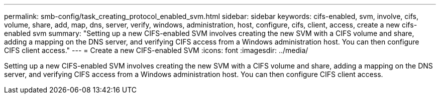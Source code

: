 ---
permalink: smb-config/task_creating_protocol_enabled_svm.html
sidebar: sidebar
keywords: cifs-enabled, svm, involve, cifs, volume, share, add, map, dns, server, verify, windows, administration, host, configure, cifs, client, access, create a new cifs-enabled svm
summary: "Setting up a new CIFS-enabled SVM involves creating the new SVM with a CIFS volume and share, adding a mapping on the DNS server, and verifying CIFS access from a Windows administration host. You can then configure CIFS client access."
---
= Create a new CIFS-enabled SVM
:icons: font
:imagesdir: ../media/

[.lead]
Setting up a new CIFS-enabled SVM involves creating the new SVM with a CIFS volume and share, adding a mapping on the DNS server, and verifying CIFS access from a Windows administration host. You can then configure CIFS client access.
